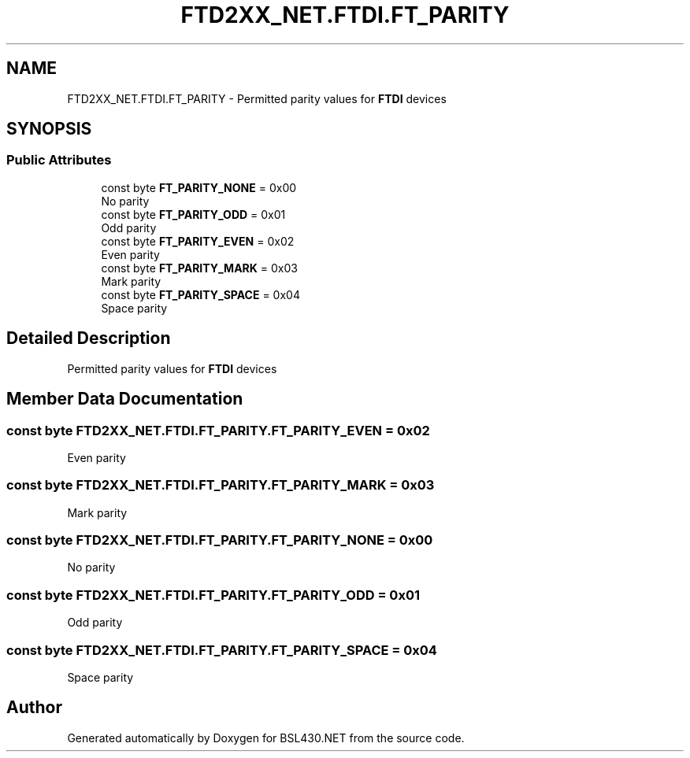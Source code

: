 .TH "FTD2XX_NET.FTDI.FT_PARITY" 3 "Sat Jun 22 2019" "Version 1.2.1" "BSL430.NET" \" -*- nroff -*-
.ad l
.nh
.SH NAME
FTD2XX_NET.FTDI.FT_PARITY \- Permitted parity values for \fBFTDI\fP devices  

.SH SYNOPSIS
.br
.PP
.SS "Public Attributes"

.in +1c
.ti -1c
.RI "const byte \fBFT_PARITY_NONE\fP = 0x00"
.br
.RI "No parity "
.ti -1c
.RI "const byte \fBFT_PARITY_ODD\fP = 0x01"
.br
.RI "Odd parity "
.ti -1c
.RI "const byte \fBFT_PARITY_EVEN\fP = 0x02"
.br
.RI "Even parity "
.ti -1c
.RI "const byte \fBFT_PARITY_MARK\fP = 0x03"
.br
.RI "Mark parity "
.ti -1c
.RI "const byte \fBFT_PARITY_SPACE\fP = 0x04"
.br
.RI "Space parity "
.in -1c
.SH "Detailed Description"
.PP 
Permitted parity values for \fBFTDI\fP devices 


.SH "Member Data Documentation"
.PP 
.SS "const byte FTD2XX_NET\&.FTDI\&.FT_PARITY\&.FT_PARITY_EVEN = 0x02"

.PP
Even parity 
.SS "const byte FTD2XX_NET\&.FTDI\&.FT_PARITY\&.FT_PARITY_MARK = 0x03"

.PP
Mark parity 
.SS "const byte FTD2XX_NET\&.FTDI\&.FT_PARITY\&.FT_PARITY_NONE = 0x00"

.PP
No parity 
.SS "const byte FTD2XX_NET\&.FTDI\&.FT_PARITY\&.FT_PARITY_ODD = 0x01"

.PP
Odd parity 
.SS "const byte FTD2XX_NET\&.FTDI\&.FT_PARITY\&.FT_PARITY_SPACE = 0x04"

.PP
Space parity 

.SH "Author"
.PP 
Generated automatically by Doxygen for BSL430\&.NET from the source code\&.
